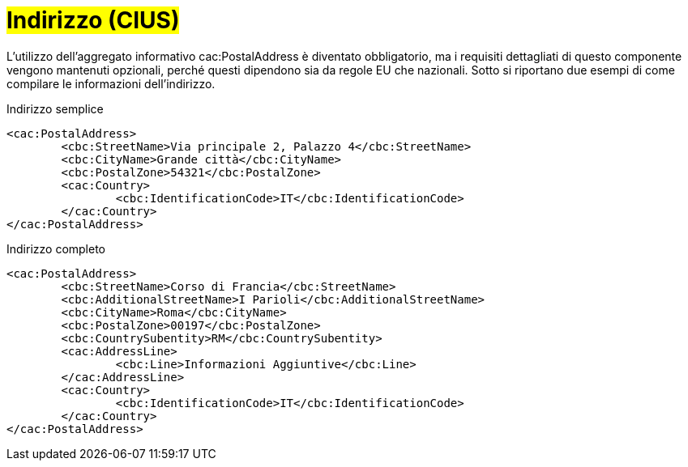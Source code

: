 
= #Indirizzo (CIUS)#

L'utilizzo dell’aggregato informativo cac:PostalAddress è diventato obbligatorio, ma i requisiti dettagliati di questo componente vengono mantenuti opzionali, perché questi dipendono sia da regole EU che nazionali. Sotto si riportano due esempi di come compilare le informazioni dell’indirizzo.  

.Indirizzo semplice
[source, xml]
<cac:PostalAddress>
	<cbc:StreetName>Via principale 2, Palazzo 4</cbc:StreetName>
	<cbc:CityName>Grande città</cbc:CityName>
	<cbc:PostalZone>54321</cbc:PostalZone>
	<cac:Country>
		<cbc:IdentificationCode>IT</cbc:IdentificationCode>
	</cac:Country>
</cac:PostalAddress>

.Indirizzo completo
[source, xml]
<cac:PostalAddress>
	<cbc:StreetName>Corso di Francia</cbc:StreetName>
	<cbc:AdditionalStreetName>I Parioli</cbc:AdditionalStreetName>
	<cbc:CityName>Roma</cbc:CityName>
	<cbc:PostalZone>00197</cbc:PostalZone>
	<cbc:CountrySubentity>RM</cbc:CountrySubentity>
	<cac:AddressLine>
		<cbc:Line>Informazioni Aggiuntive</cbc:Line>
	</cac:AddressLine>
	<cac:Country>
		<cbc:IdentificationCode>IT</cbc:IdentificationCode>
	</cac:Country>
</cac:PostalAddress>
